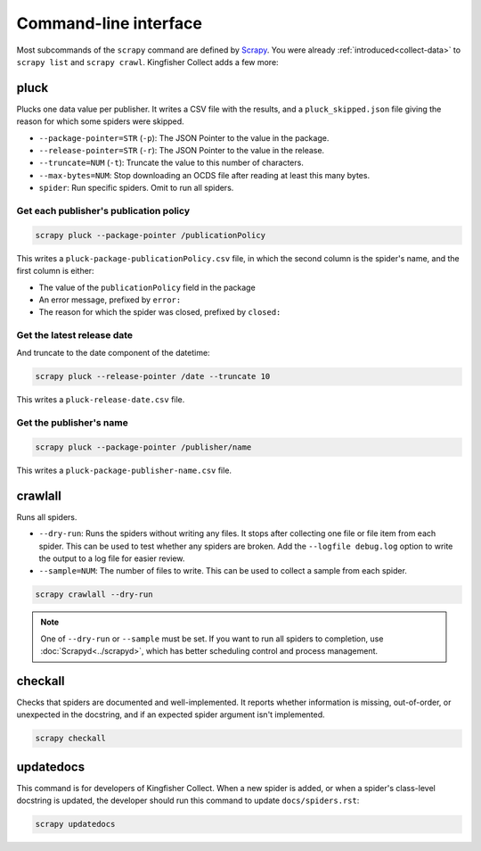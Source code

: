 Command-line interface
======================

Most subcommands of the ``scrapy`` command are defined by `Scrapy <https://docs.scrapy.org/en/latest/topics/commands.html>`__. You were already :ref:`introduced<collect-data>` to ``scrapy list`` and ``scrapy crawl``. Kingfisher Collect adds a few more:

.. _pluck:

pluck
-----

Plucks one data value per publisher. It writes a CSV file with the results, and a ``pluck_skipped.json`` file giving the reason for which some spiders were skipped.

-  ``--package-pointer=STR`` (``-p``): The JSON Pointer to the value in the package.
-  ``--release-pointer=STR`` (``-r``): The JSON Pointer to the value in the release.
-  ``--truncate=NUM`` (``-t``): Truncate the value to this number of characters.
-  ``--max-bytes=NUM``: Stop downloading an OCDS file after reading at least this many bytes.
-  ``spider``: Run specific spiders. Omit to run all spiders.

Get each publisher's publication policy
~~~~~~~~~~~~~~~~~~~~~~~~~~~~~~~~~~~~~~~

.. code-block:: bash

   scrapy pluck --package-pointer /publicationPolicy

This writes a ``pluck-package-publicationPolicy.csv`` file, in which the second column is the spider's name, and the first column is either:

-  The value of the ``publicationPolicy`` field in the package
-  An error message, prefixed by ``error:``
-  The reason for which the spider was closed, prefixed by ``closed:``

Get the latest release date
~~~~~~~~~~~~~~~~~~~~~~~~~~~

And truncate to the date component of the datetime:

.. code-block:: bash

   scrapy pluck --release-pointer /date --truncate 10

This writes a ``pluck-release-date.csv`` file.

Get the publisher's name
~~~~~~~~~~~~~~~~~~~~~~~~

.. code-block:: bash

   scrapy pluck --package-pointer /publisher/name

This writes a ``pluck-package-publisher-name.csv`` file.

.. _crawlall:

crawlall
--------

Runs all spiders.

-  ``--dry-run``: Runs the spiders without writing any files. It stops after collecting one file or file item from each spider. This can be used to test whether any spiders are broken. Add the ``--logfile debug.log`` option to write the output to a log file for easier review.
-  ``--sample=NUM``: The number of files to write. This can be used to collect a sample from each spider.

.. code-block:: bash

   scrapy crawlall --dry-run

.. note::

   One of ``--dry-run`` or ``--sample`` must be set. If you want to run all spiders to completion, use :doc:`Scrapyd<../scrapyd>`, which has better scheduling control and process management.

.. _checkall:

checkall
--------

Checks that spiders are documented and well-implemented. It reports whether information is missing, out-of-order, or unexpected in the docstring, and if an expected spider argument isn't implemented.

.. code-block:: bash

   scrapy checkall

.. _updatedocs:

updatedocs
----------

This command is for developers of Kingfisher Collect. When a new spider is added, or when a spider's class-level docstring is updated, the developer should run this command to update ``docs/spiders.rst``:

.. code-block:: bash

   scrapy updatedocs
